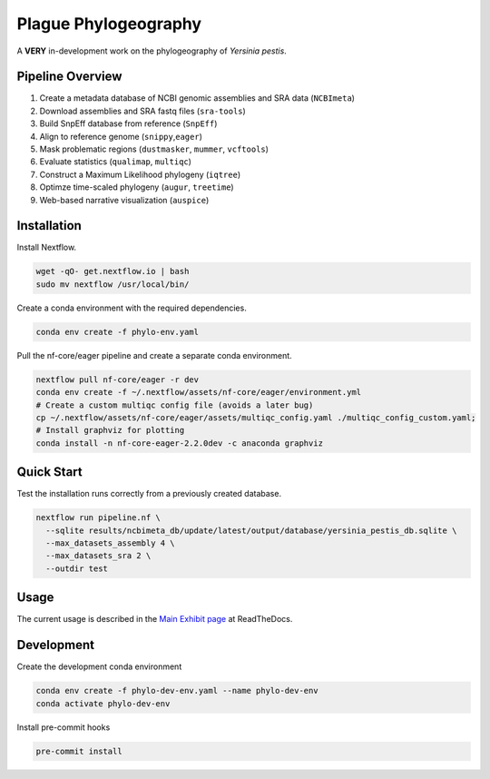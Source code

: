 
Plague Phylogeography
=====================

A **VERY** in-development work on the phylogeography of *Yersinia pestis*.

Pipeline Overview
-----------------


#. Create a metadata database of NCBI genomic assemblies and SRA data (\ ``NCBImeta``\ )
#. Download assemblies and SRA fastq files (\ ``sra-tools``\ )
#. Build SnpEff database from reference (\ ``SnpEff``\ )
#. Align to reference genome (\ ``snippy``\ ,\ ``eager``\ )
#. Mask problematic regions (\ ``dustmasker``\ , ``mummer``\ , ``vcftools``\ )
#. Evaluate statistics (\ ``qualimap``\ , ``multiqc``\ )
#. Construct a Maximum Likelihood phylogeny (\ ``iqtree``\ )
#. Optimze time-scaled phylogeny (\ ``augur``\ , ``treetime``\ )
#. Web-based narrative visualization (\ ``auspice``\ )

Installation
------------

Install Nextflow.

.. code-block:: bash

   wget -qO- get.nextflow.io | bash
   sudo mv nextflow /usr/local/bin/

Create a conda environment with the required dependencies.

.. code-block:: bash

   conda env create -f phylo-env.yaml

Pull the nf-core/eager pipeline and create a separate conda environment.

.. code-block:: bash

   nextflow pull nf-core/eager -r dev
   conda env create -f ~/.nextflow/assets/nf-core/eager/environment.yml
   # Create a custom multiqc config file (avoids a later bug)
   cp ~/.nextflow/assets/nf-core/eager/assets/multiqc_config.yaml ./multiqc_config_custom.yaml;
   # Install graphviz for plotting
   conda install -n nf-core-eager-2.2.0dev -c anaconda graphviz

Quick Start
-----------

Test the installation runs correctly from a previously created database.

.. code-block:: bash

   nextflow run pipeline.nf \
     --sqlite results/ncbimeta_db/update/latest/output/database/yersinia_pestis_db.sqlite \
     --max_datasets_assembly 4 \
     --max_datasets_sra 2 \
     --outdir test

Usage
-----

The current usage is described in the `Main Exhibit page <https://plague-phylogeography.readthedocs.io/en/latest/exhibit/exhibit_link.html#main-exhibit>`_ at ReadTheDocs.

Development
-----------

Create the development conda environment

.. code-block:: bash

   conda env create -f phylo-dev-env.yaml --name phylo-dev-env
   conda activate phylo-dev-env

Install pre-commit hooks

.. code-block:: bash

   pre-commit install
